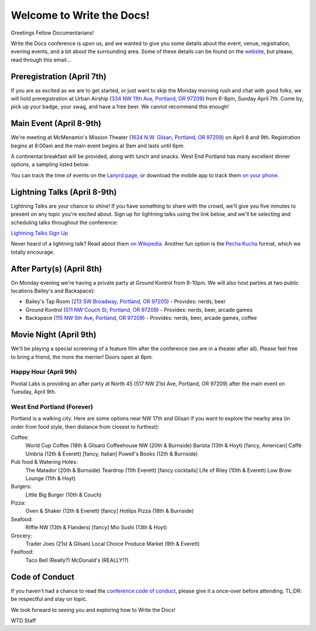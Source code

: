 Welcome to Write the Docs!
==========================

Greetings Fellow Documentarians!

Write the Docs conference is upon us, and we wanted to give you some details about the event, venue, registration, evening events, and a bit about the surrounding area. Some of these details can be found on the `website`_, but please, read through this email...

Preregistration (April 7th)
---------------------------

If you are as excited as we are to get started, or just want to skip the Monday morning rush and chat with good folks, we will hold preregistration at Urban Airship (`334 NW 11th Ave, Portland, OR 97209`_) from 6-8pm, Sunday April 7th. Come by, pick up your badge, your swag, and have a free beer. We cannot recommend this enough!

Main Event (April 8-9th)
------------------------

We're meeting at McMenamin's Mission Theater (`1624 N.W. Glisan, Portland, OR 97209`_) on April 8 and 9th. Registration begins at 8:00am and the main event begins at 9am and lasts until 6pm.

A continental breakfast will be provided, along with lunch and snacks. West End Portland has many excellent dinner options, a sampling listed below.

You can track the time of events on the `Lanyrd page`_, or download the mobile app to track them `on your phone`_.

Lightning Talks (April 8-9th)
-----------------------------

Lightning Talks are your chance to shine! If you have something to share with the crowd, we'll give you five minutes to present on any topic you're excited about. Sign up for lightning talks using the link below, and we'll be selecting and scheduling talks throughout the conference:

`Lightning Talks Sign Up`_

Never heard of a lightning talk? Read about them `on Wikipedia`_. Another fun option is the `Pecha Kucha`_ format, which we totally encourage.

After Party(s) (April 8th)
--------------------------

On Monday evening we're having a private party at Ground Kontrol from 8-10pm. We will also host parties at two public locations Bailey's and Backspace):

* Bailey's Tap Room (`213 SW Broadway, Portland, OR 97205`_) - Provides: nerds, beer
* Ground Kontrol (`511 NW Couch St, Portland, OR 97209`_) - Provides: nerds, beer, arcade games
* Backspace (`115 NW 5th Ave, Portland, OR 97209`_) - Provides: nerds, beer, arcade games, coffee

Movie Night (April 9th)
-----------------------

We'll be playing a special screening of a feature film after the conference (we are in a theater after all). Please feel free to bring a friend, the more the merrier! Doors open at 8pm.

Happy Hour (April 9th)
~~~~~~~~~~~~~~~~~~~~~~

Pivotal Labs is providing an after party at North 45 (517 NW 21st Ave, Portland, OR 97209) after the main event on Tuesday, April 9th.

West End Portland (Forever)
~~~~~~~~~~~~~~~~~~~~~~~~~~~

Portland is a walking city. Here are some options near NW 17th and Glisan if you want to explore the nearby area (in order from food style, then distance from closest to furthest):

Coffee:
  World Cup Coffee (18th & Glisan)
  Coffeehouse NW (20th & Burnside)
  Barista (13th & Hoyt)   [fancy, American]
  Caffé Umbria (12th & Everett)   [fancy, Italian]
  Powell's Books (12th & Burnside)

Pub food & Watering Holes:
  The Matador (20th & Burnside)
  Teardrop (11th Everett)   [fancy cocktails]
  Life of Riley (10th & Everett)
  Low Brow Lounge (11th & Hoyt)

Burgers:
  Little Big Burger (10th & Couch)

Pizza:
  Oven & Shaker (12th & Everett)   [fancy]
  Hotlips Pizza (18th & Burnside)

Seafood:
  Riffle NW (13th & Flanders)   [fancy]
  Mio Sushi (13th & Hoyt)

Grocery:
  Trader Joes (21st & Glisan)
  Local Choice Produce Market (9th & Everett)

Fastfood:
  Taco Bell (Really?)
  McDonald's (REALLY!?)

Code of Conduct
---------------

If you haven't had a chance to read the `conference code of conduct`_, please give it a once-over before attending. TL;DR: be respectful and stay on topic.

We look forward to seeing you and exploring how to Write the Docs!

WTD Staff

.. _website: http://conf.writethedocs.org
.. _Lanyrd page: http://lanyrd.com/2013/writethedocs/
.. _on your phone: http://lanyrd.com/mobile/
.. _Lightning Talk: http://en.wikipedia.org/wiki/Lightning_talk
.. _conference code of conduct: http://conf.writethedocs.org/code-of-conduct.html
.. _334 NW 11th Ave, Portland, OR 97209: http://goo.gl/maps/ODfxS
.. _1624 N.W. Glisan, Portland, OR 97209: http://goo.gl/maps/dUZ1z
.. _213 SW Broadway, Portland, OR 97205: http://goo.gl/maps/Ro25n
.. _511 NW Couch St, Portland, OR 97209: http://goo.gl/maps/B3g63
.. _115 NW 5th Ave, Portland, OR 97209: http://goo.gl/maps/FYNsn
.. _Lightning Talks Sign Up: https://docs.google.com/forms/d/16LOjVeXXjqEQhb50kooF0iof_RuaIxfkIgbcepo4KAY/viewform
.. _on Wikipedia: http://en.wikipedia.org/wiki/Lightning_talk
.. _Pecha Kucha: http://en.wikipedia.org/wiki/PechaKucha

